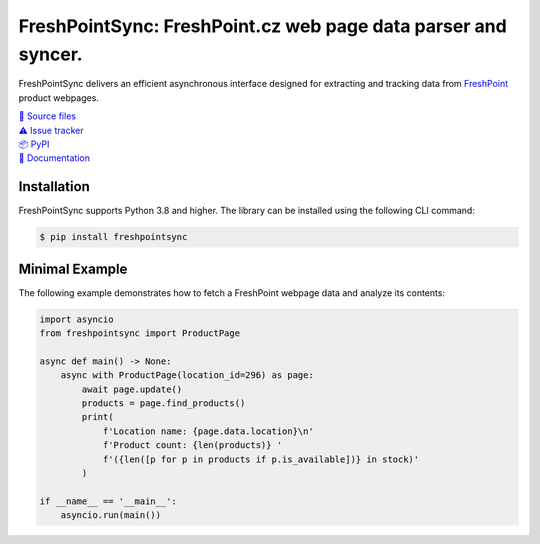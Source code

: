 ==============================================================
FreshPointSync: FreshPoint.cz web page data parser and syncer.
==============================================================

FreshPointSync delivers an efficient asynchronous interface designed for
extracting and tracking data from `FreshPoint <https://my.freshpoint.cz/>`__
product webpages.

| `📁 Source files <https://github.com/mykhakos/FreshPointSync>`__
| `⚠️ Issue tracker <https://github.com/mykhakos/FreshPointSync/issues>`__
| `📦 PyPI <https://pypi.org/project/freshpointsync/>`__
| `📜 Documentation <https://freshpointsync.readthedocs.io/en/latest/>`__


Installation
------------

FreshPointSync supports Python 3.8 and higher. The library can be installed
using the following CLI command:

.. code-block:: console

   $ pip install freshpointsync


Minimal Example
---------------

The following example demonstrates how to fetch a FreshPoint webpage data
and analyze its contents:

.. code-block:: python

    import asyncio
    from freshpointsync import ProductPage

    async def main() -> None:
        async with ProductPage(location_id=296) as page:
            await page.update()
            products = page.find_products()
            print(
                f'Location name: {page.data.location}\n'
                f'Product count: {len(products)} '
                f'({len([p for p in products if p.is_available])} in stock)'
            )

    if __name__ == '__main__':
        asyncio.run(main())
